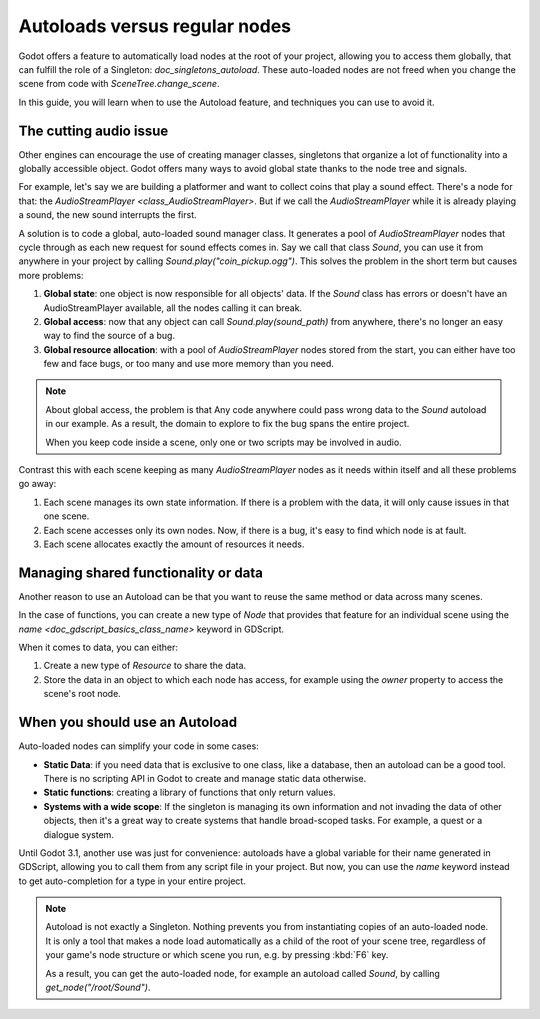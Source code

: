 .. _doc_autoloads_versus_internal_nodes:

Autoloads versus regular nodes
==============================

Godot offers a feature to automatically load nodes at the root of your project,
allowing you to access them globally, that can fulfill the role of a Singleton:
`doc_singletons_autoload`. These auto-loaded nodes are not freed when you
change the scene from code with `SceneTree.change_scene`.

In this guide, you will learn when to use the Autoload feature, and techniques
you can use to avoid it.

The cutting audio issue
-----------------------

Other engines can encourage the use of creating manager classes, singletons that
organize a lot of functionality into a globally accessible object. Godot offers
many ways to avoid global state thanks to the node tree and signals.

For example, let's say we are building a platformer and want to collect coins
that play a sound effect. There's a node for that: the `AudioStreamPlayer
<class_AudioStreamPlayer>`. But if we call the `AudioStreamPlayer` while it is
already playing a sound, the new sound interrupts the first.

A solution is to code a global, auto-loaded sound manager class. It generates a
pool of `AudioStreamPlayer` nodes that cycle through as each new request for
sound effects comes in. Say we call that class `Sound`, you can use it from
anywhere in your project by calling `Sound.play("coin_pickup.ogg")`. This
solves the problem in the short term but causes more problems:

1. **Global state**: one object is now responsible for all objects' data. If the
   `Sound` class has errors or doesn't have an AudioStreamPlayer available,
   all the nodes calling it can break.

2. **Global access**: now that any object can call `Sound.play(sound_path)`
   from anywhere, there's no longer an easy way to find the source of a bug.

3. **Global resource allocation**: with a pool of `AudioStreamPlayer` nodes
   stored from the start, you can either have too few and face bugs, or too many
   and use more memory than you need.

.. note::

   About global access, the problem is that Any code anywhere could pass wrong
   data to the `Sound` autoload in our example. As a result, the domain to
   explore to fix the bug spans the entire project.

   When you keep code inside a scene, only one or two scripts may be
   involved in audio.

Contrast this with each scene keeping as many `AudioStreamPlayer` nodes as it
needs within itself and all these problems go away:

1. Each scene manages its own state information. If there is a problem with the
   data, it will only cause issues in that one scene.

2. Each scene accesses only its own nodes. Now, if there is
   a bug, it's easy to find which node is at fault.

3. Each scene allocates exactly the amount of resources it needs.

Managing shared functionality or data
-------------------------------------

Another reason to use an Autoload can be that you want to reuse the same method
or data across many scenes.

In the case of functions, you can create a new type of `Node` that provides
that feature for an individual scene using the `name
<doc_gdscript_basics_class_name>` keyword in GDScript.

When it comes to data, you can either:

1. Create a new type of `Resource` to share the data.

2. Store the data in an object to which each node has access, for example using
   the `owner` property to access the scene's root node.

When you should use an Autoload
-------------------------------

Auto-loaded nodes can simplify your code in some cases:

- **Static Data**: if you need data that is exclusive to one class, like a
  database, then an autoload can be a good tool. There is no scripting API in
  Godot to create and manage static data otherwise.

- **Static functions**: creating a library of functions that only return values.

- **Systems with a wide scope**: If the singleton is managing its own
  information and not invading the data of other objects, then it's a great way to
  create systems that handle broad-scoped tasks. For example, a quest or a
  dialogue system.

Until Godot 3.1, another use was just for convenience: autoloads have a global
variable for their name generated in GDScript, allowing you to call them from
any script file in your project. But now, you can use the `name` keyword
instead to get auto-completion for a type in your entire project.

.. note::

   Autoload is not exactly a Singleton. Nothing prevents you from instantiating
   copies of an auto-loaded node. It is only a tool that makes a node load
   automatically as a child of the root of your scene tree, regardless of your
   game's node structure or which scene you run, e.g. by pressing :kbd:`F6` key.

   As a result, you can get the auto-loaded node, for example an autoload called
   `Sound`, by calling `get_node("/root/Sound")`.
